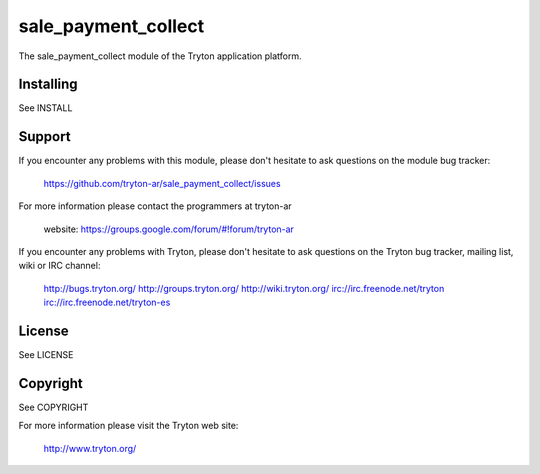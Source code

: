 sale_payment_collect
=====================

The sale_payment_collect module of the Tryton application platform.

Installing
----------

See INSTALL

Support
-------

If you encounter any problems with this module, please don't hesitate to ask
questions on the module bug tracker:

  https://github.com/tryton-ar/sale_payment_collect/issues

For more information please contact the programmers at tryton-ar

  website: https://groups.google.com/forum/#!forum/tryton-ar

If you encounter any problems with Tryton, please don't hesitate to ask
questions on the Tryton bug tracker, mailing list, wiki or IRC channel:

  http://bugs.tryton.org/
  http://groups.tryton.org/
  http://wiki.tryton.org/
  irc://irc.freenode.net/tryton
  irc://irc.freenode.net/tryton-es

License
-------

See LICENSE

Copyright
---------

See COPYRIGHT


For more information please visit the Tryton web site:

  http://www.tryton.org/
